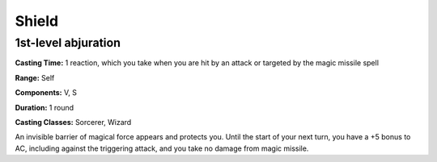
.. _srd:shield:

Shield
-------------------------------------------------------------

1st-level abjuration
^^^^^^^^^^^^^^^^^^^^

**Casting Time:** 1 reaction, which you take when you are hit by an
attack or targeted by the magic missile spell

**Range:** Self

**Components:** V, S

**Duration:** 1 round

**Casting Classes:** Sorcerer, Wizard

An invisible barrier of magical force appears and protects you. Until
the start of your next turn, you have a +5 bonus to AC, including
against the triggering attack, and you take no damage from magic
missile.
